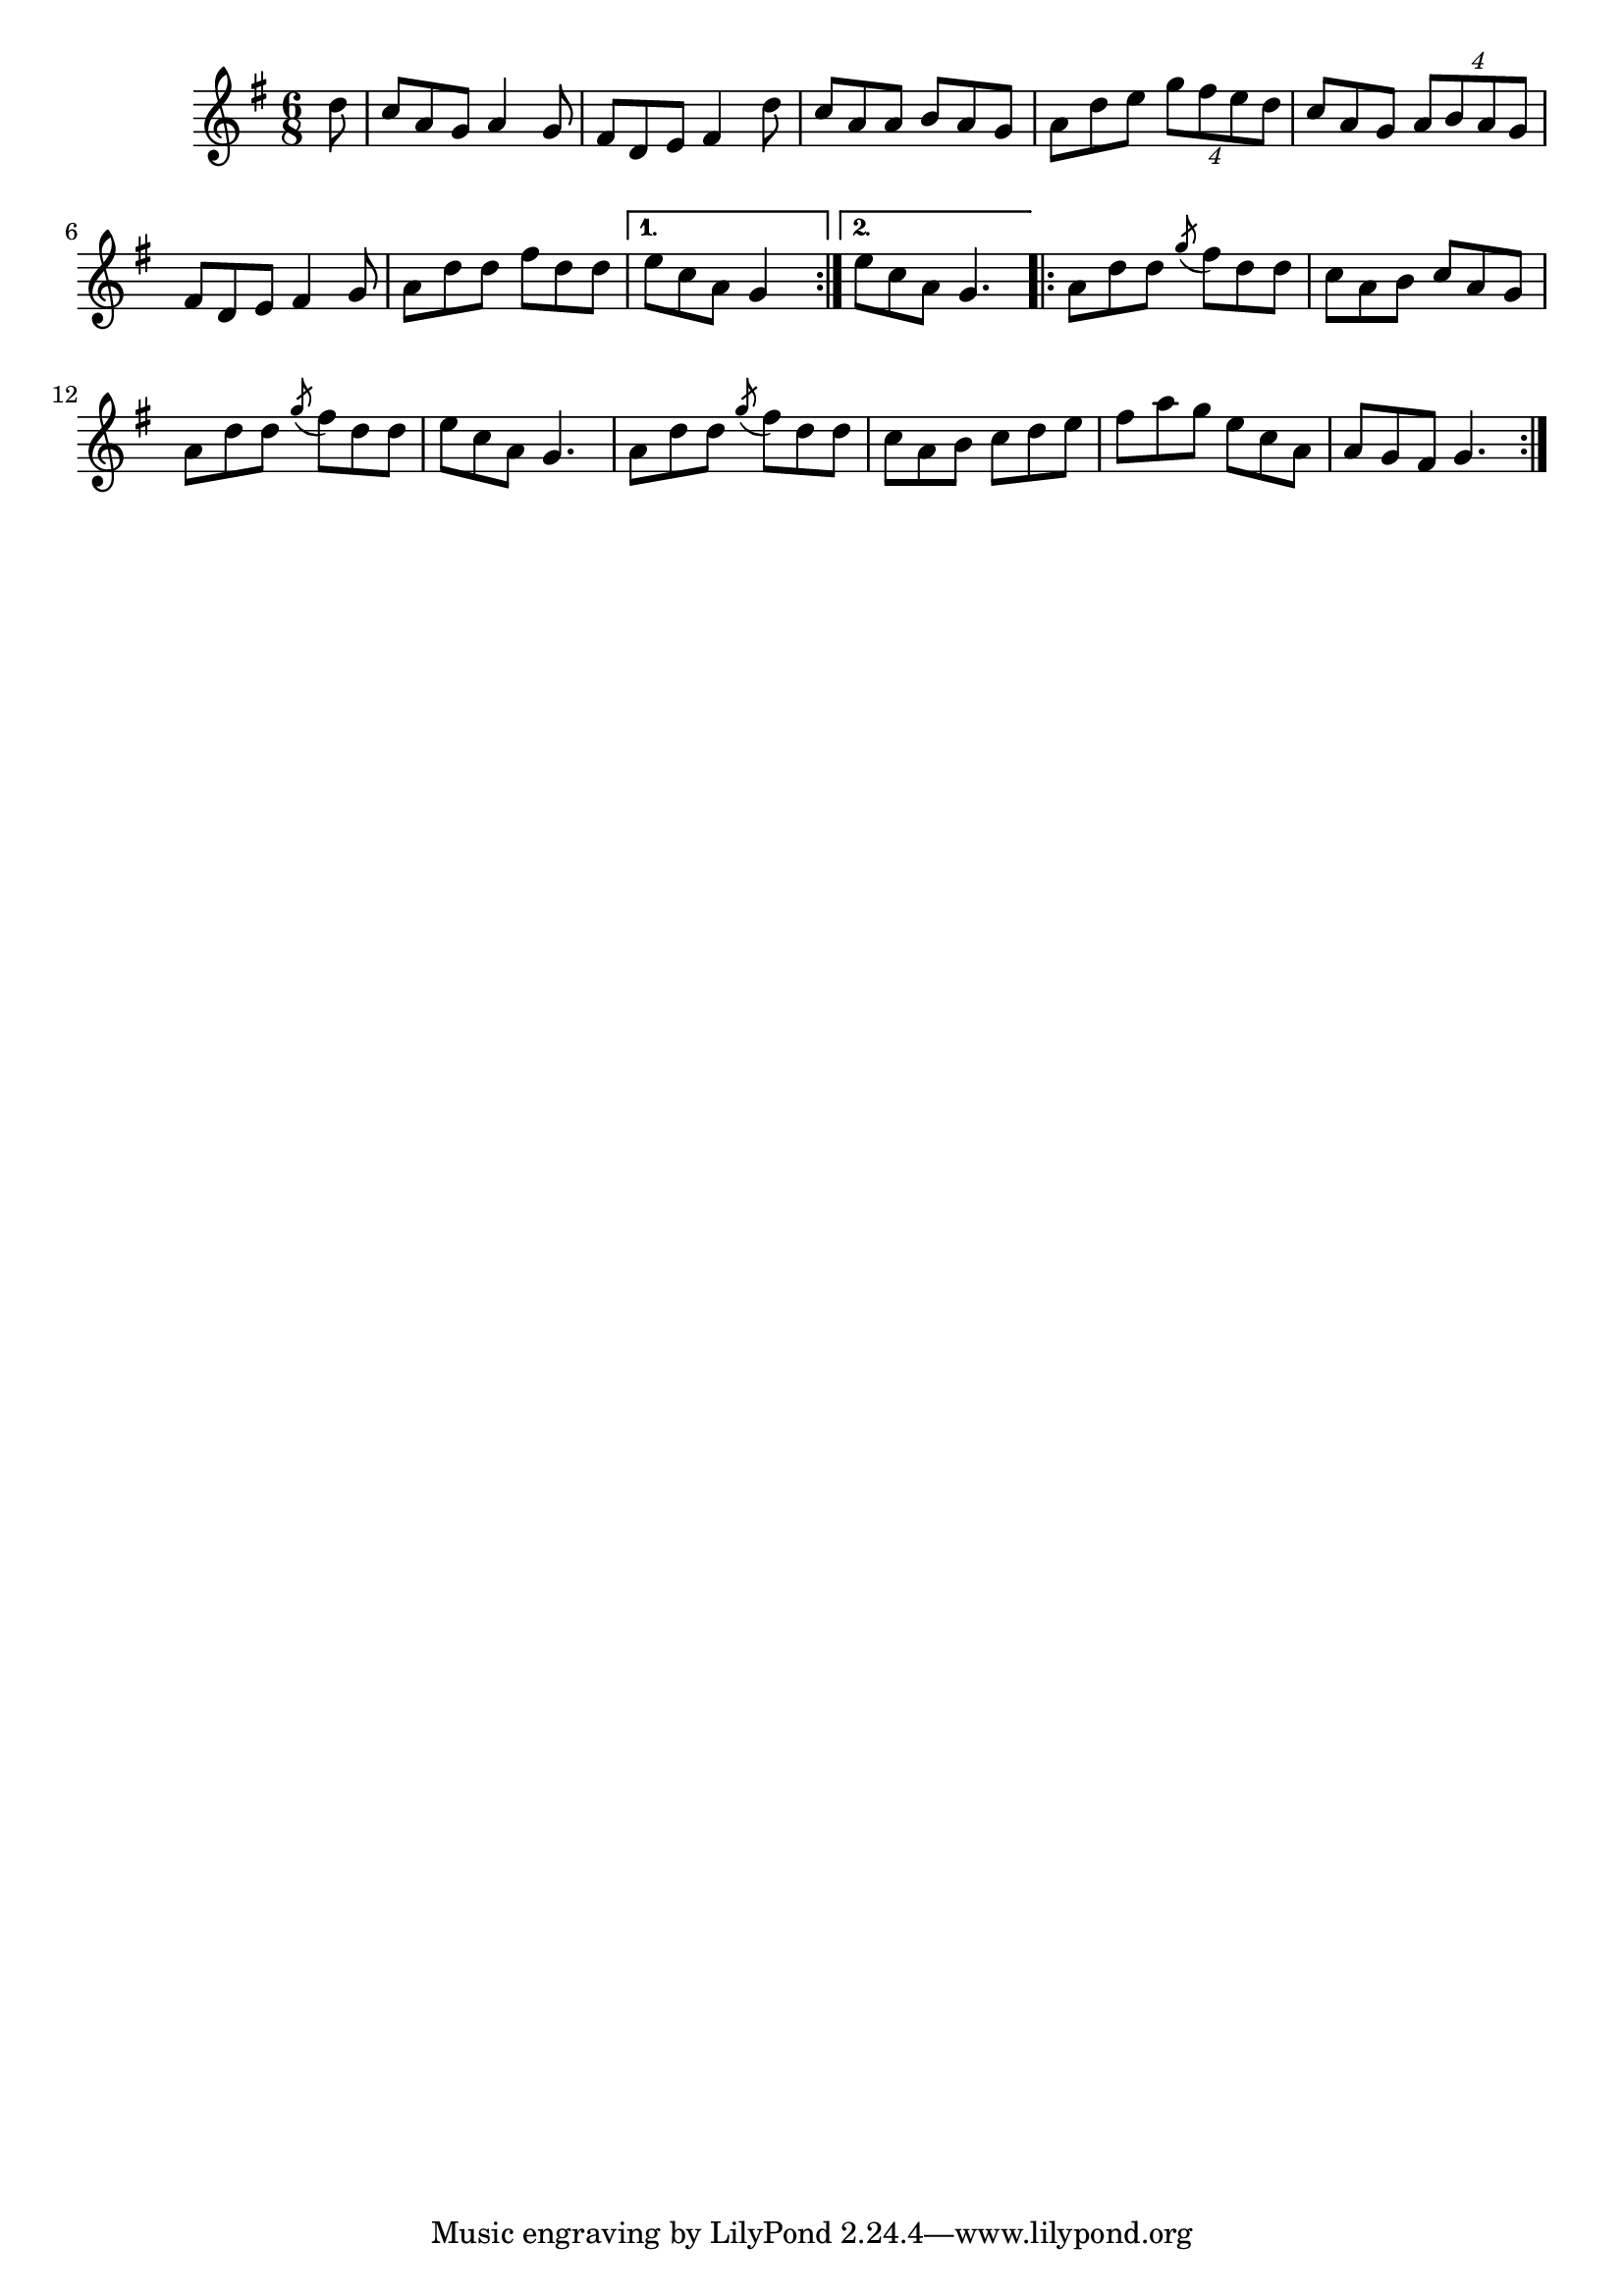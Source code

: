 \version "2.12.0"

\tocItem \markup "Tolladh an Leathair"
\tocItem \markup "Boring the Leather"

\score {
\relative c'' {
    \key g \major
    \time 6/8

    \repeat volta 2 {
    \partial 8 d8
    c8 a g a4 g8
    fis8 d e fis4 d'8
    c8 a a b a g
    a8 d e \times 3/4 { g8 fis e d }
    c8 a g \times 3/4 { a8 b a g }
    fis8 d e fis4 g8
    a8 d d fis d d
    }
    \alternative {
        { e8 c a g4*3/2}
        { e'8 c a g4. }
    }
    
    \repeat volta 2 {
    a8 d d \acciaccatura g8 fis8 d d
    c8 a b c a g
    a8 d d \acciaccatura g8 fis8 d d
    e8 c a g4.
    a8 d d \acciaccatura g8 fis8 d d
    c8 a b c d e
    fis8 a g e c a
    a8 g fis g4.
    }
}

\header {
    title = "Tolladh an Leathair"
    subtitle = "Boring the Leather"
    meter = "Poirt Dúbalta"
    volume = "1"
    number = "6"
}
}
